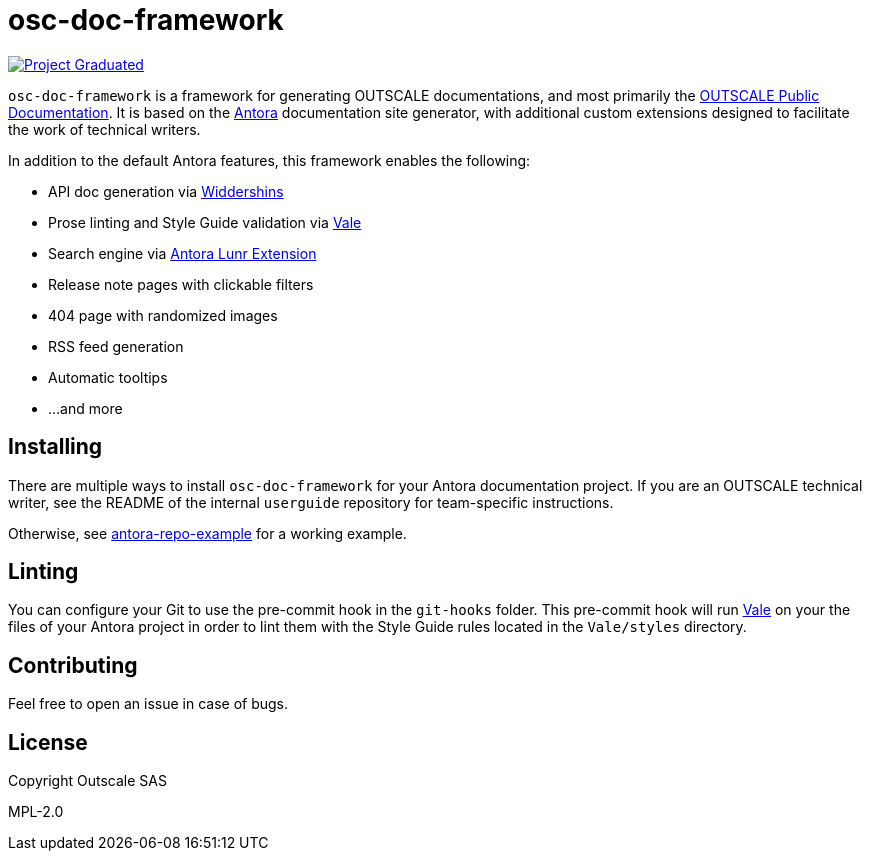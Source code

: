 = osc-doc-framework
ifdef::env-github[]
:tip-caption: :bulb:
:note-caption: :information_source:
:important-caption: :heavy_exclamation_mark:
:caution-caption: :fire:
:warning-caption: :warning:
endif::[]

image:https://docs.outscale.com/fr/userguide/_images/Project-Graduated-green.svg[Project Graduated, link="https://docs.outscale.com/en/userguide/Open-Source-Projects.html"]

`osc-doc-framework` is a framework for generating OUTSCALE documentations, and most primarily the https://docs.outscale.com/[OUTSCALE Public Documentation]. It is based on the https://antora.org/[Antora] documentation site generator, with additional custom extensions designed to facilitate the work of technical writers.

In addition to the default Antora features, this framework enables the following:

* API doc generation via https://github.com/Mermade/widdershins/[Widdershins] +
* Prose linting and Style Guide validation via https://vale.sh/[Vale] +
* Search engine via https://gitlab.com/antora/antora-lunr-extension[Antora Lunr Extension] +
* Release note pages with clickable filters +
* 404 page with randomized images +
* RSS feed generation +
* Automatic tooltips +
* ...and more



== Installing

There are multiple ways to install `osc-doc-framework` for your Antora documentation project. If you are an OUTSCALE technical writer, see the README of the internal `userguide` repository for team-specific instructions.

Otherwise, see https://github.com/andrepasteur/antora-repo-example[antora-repo-example] for a working example.




== Linting

You can configure your Git to use the pre-commit hook in the `git-hooks` folder. This pre-commit hook will run https://vale.sh/[Vale] on your the files of your Antora project in order to lint them with the Style Guide rules located in the `Vale/styles` directory.



== Contributing

Feel free to open an issue in case of bugs.



== License

Copyright Outscale SAS

MPL-2.0
